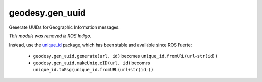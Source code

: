 geodesy.gen_uuid
----------------

.. module:: geodesy.gen_uuid

Generate UUIDs for Geographic Information messages.

.. deprecated:: 0.2.2

*This module was removed in ROS Indigo.*

Instead, use the `unique_id`_ package, which has been stable and
available since ROS Fuerte:

 * ``geodesy.gen_uuid.generate(url, id)`` becomes
   ``unique_id.fromURL(url+str(id))``

 * ``geodesy.gen_uuid.makeUniqueID(url, id)`` becomes
   ``unique_id.toMsg(unique_id.fromURL(url+str(id)))``

.. _`unique_id`: http://wiki.ros.org/unique_id
